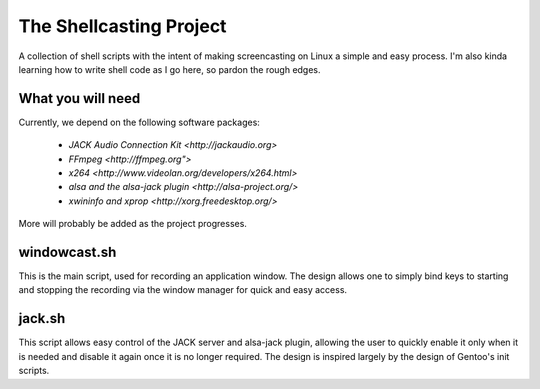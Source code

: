 ==========================
 The Shellcasting Project
==========================

A collection of shell scripts with the intent of making screencasting on Linux a
simple and easy process. I'm also kinda learning how to write shell code as I go
here, so pardon the rough edges.

What you will need
------------------

Currently, we depend on the following software packages:

    * `JACK Audio Connection Kit <http://jackaudio.org>`
    * `FFmpeg <http://ffmpeg.org">`
    * `x264 <http://www.videolan.org/developers/x264.html>`
    * `alsa and the alsa-jack plugin <http://alsa-project.org/>`
    * `xwininfo and xprop <http://xorg.freedesktop.org/>`

More will probably be added as the project progresses.

windowcast.sh
-------------

This is the main script, used for recording an application window. The design
allows one to simply bind keys to starting and stopping the recording via the
window manager for quick and easy access.

jack.sh
-------

This script allows easy control of the JACK server and alsa-jack plugin,
allowing the user to quickly enable it only when it is needed and disable it
again once it is no longer required. The design is inspired largely by the
design of Gentoo's init scripts.
